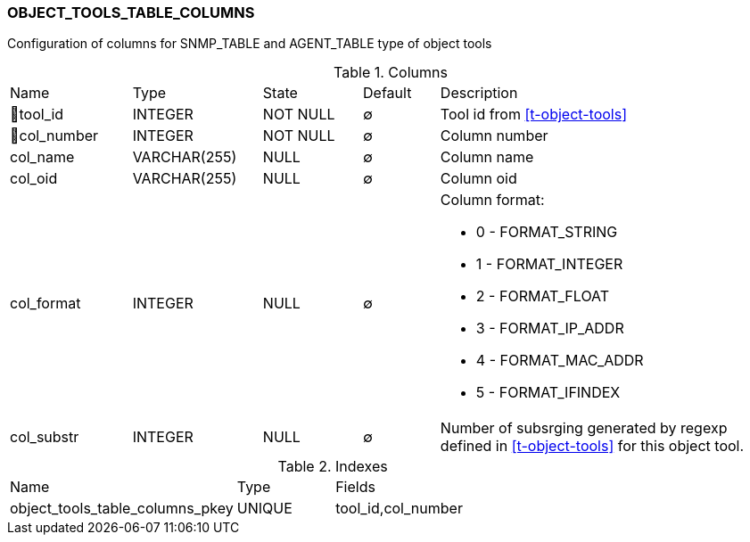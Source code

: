 [[t-object-tools-table-columns]]
=== OBJECT_TOOLS_TABLE_COLUMNS

Configuration of columns for SNMP_TABLE and AGENT_TABLE type of object tools

.Columns
[cols="16,17,13,10,44a"]
|===
|Name|Type|State|Default|Description
|🔑tool_id
|INTEGER
|NOT NULL
|∅
|Tool id from <<t-object-tools>>

|🔑col_number
|INTEGER
|NOT NULL
|∅
|Column number

|col_name
|VARCHAR(255)
|NULL
|∅
|Column name

|col_oid
|VARCHAR(255)
|NULL
|∅
|Column oid

|col_format
|INTEGER
|NULL
|∅
|Column format:

* 0 - FORMAT_STRING 
* 1 - FORMAT_INTEGER 
* 2 - FORMAT_FLOAT 
* 3 - FORMAT_IP_ADDR 
* 4 - FORMAT_MAC_ADDR 
* 5 - FORMAT_IFINDEX 

|col_substr
|INTEGER
|NULL
|∅
|Number of subsrging generated by regexp defined in <<t-object-tools>> for this object tool. 
|===

.Indexes
[cols="35,15,50a"]
|===
|Name|Type|Fields
|object_tools_table_columns_pkey
|UNIQUE
|tool_id,col_number

|===

